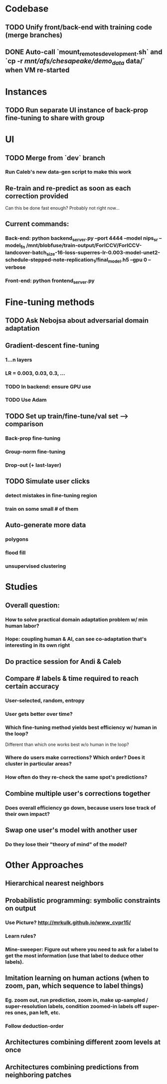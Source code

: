 * Codebase
** TODO Unify front/back-end with training code (merge branches)
** DONE Auto-call `mount_remotes_development.sh` and `cp -r /mnt/afs/chesapeake/demo_data/ data/` when VM re-started

* Instances
** TODO Run separate UI instance of back-prop fine-tuning to share with group

* UI
** TODO Merge from `dev` branch
*** Run Caleb's new data-gen script to make this work
** Re-train and re-predict as soon as each correction provided
Can this be done fast enough?
  Probably not right now...

** Current commands:
*** Back-end:  python backend_server.py --port 4444 --model nips_sr --model_fn /mnt/blobfuse/train-output/ForICCV/ForICCV-landcover-batch_size-16-loss-superres-lr-0.003-model-unet2-schedule-stepped-note-replication_1/final_model.h5 --gpu 0 --verbose
*** Front-end:  python frontend_server.py

* Fine-tuning methods
** TODO Ask Nebojsa about adversarial domain adaptation
** Gradient-descent fine-tuning
*** 1...n layers
*** LR = 0.003, 0.03, 0.3, ...
*** TODO In backend: ensure GPU use
*** TODO Use Adam
** TODO Set up train/fine-tune/val set --> comparison
*** Back-prop fine-tuning
*** Group-norm fine-tuning
*** Drop-out (+ last-layer)
** TODO Simulate user clicks
*** detect mistakes in fine-tuning region
*** train on some small # of them
** Auto-generate more data
*** polygons
*** flood fill
*** unsupervised clustering

* Studies

** Overall question:
*** How to solve practical domain adaptation problem w/ min human labor?
*** Hope: coupling human & AI, can see co-adaptation that's interesting in its own right

** Do practice session for Andi & Caleb

** Compare # labels & time required to reach certain accuracy
*** User-selected, random, entropy
*** User gets better over time?
*** Which fine-tuning method yields best efficiency w/ human in the loop?  
Different than which one works best w/o human in the loop?
*** Where do users make corrections? Which order? Does it cluster in particular areas?
*** How often do they re-check the same spot's predictions?


** Combine multiple user's corrections together
*** Does overall efficiency go down, because users lose track of their own impact?
** Swap one user's model with another user
*** Do they lose their "theory of mind" of the model?

* Other Approaches
** Hierarchical nearest neighbors
** Probabilistic programming: symbolic constraints on output
*** Use Picture? http://mrkulk.github.io/www_cvpr15/
*** Learn rules?
*** Mine-sweeper: Figure out where you need to ask for a label to get the most information (use that label to deduce other labels). 
** Imitation learning on human actions (when to zoom, pan, which sequence to label things)
*** Eg. zoom out, run prediction, zoom in, make up-sampled / super-resolution labels, condition zoomed-in labels off super-res ones, pan left, etc.
*** Follow deduction-order
** Architectures combining different zoom levels at once
** Architectures combining predictions from neighboring patches

